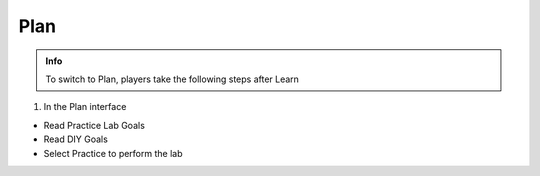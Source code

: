 Plan
========

.. admonition:: Info

 To switch to Plan, players take the following steps after Learn


1. In the Plan interface

- Read Practice Lab Goals
- Read DIY Goals
- Select Practice to perform the lab


.. image:: pictures/0001-plan9.png
   :align: center
   :width: 7000px

